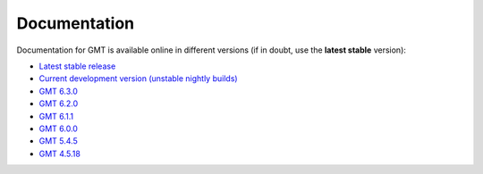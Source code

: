 .. title:: Documentation

Documentation
=============

Documentation for GMT is available online in different versions (if in doubt, use the
**latest stable** version):

* `Latest stable release <https://docs.generic-mapping-tools.org/latest>`__
* `Current development version (unstable nightly builds) <https://docs.generic-mapping-tools.org/dev/>`__
* `GMT 6.3.0 <https://docs.generic-mapping-tools.org/6.3/>`__
* `GMT 6.2.0 <https://docs.generic-mapping-tools.org/6.2/>`__
* `GMT 6.1.1 <https://docs.generic-mapping-tools.org/6.1/>`__
* `GMT 6.0.0 <https://docs.generic-mapping-tools.org/6.0/>`__
* `GMT 5.4.5 <https://docs.generic-mapping-tools.org/5.4/>`__
* `GMT 4.5.18 <https://docs.generic-mapping-tools.org/4/>`__
